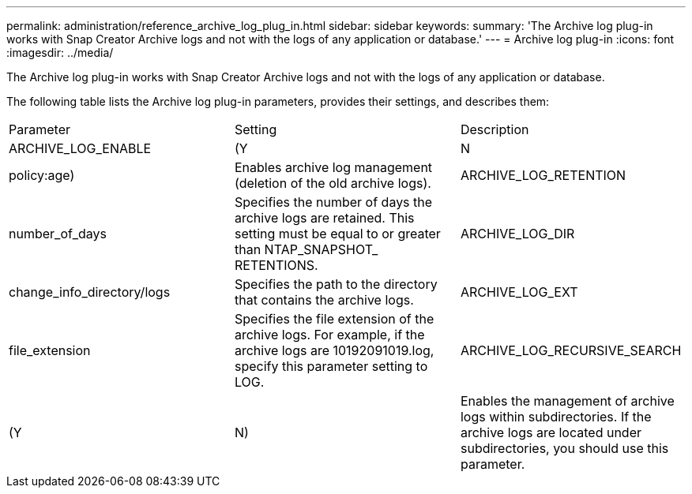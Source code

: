 ---
permalink: administration/reference_archive_log_plug_in.html
sidebar: sidebar
keywords: 
summary: 'The Archive log plug-in works with Snap Creator Archive logs and not with the logs of any application or database.'
---
= Archive log plug-in
:icons: font
:imagesdir: ../media/

[.lead]
The Archive log plug-in works with Snap Creator Archive logs and not with the logs of any application or database.

The following table lists the Archive log plug-in parameters, provides their settings, and describes them:

|===
| Parameter| Setting| Description
a|
ARCHIVE_LOG_ENABLE
a|
(Y|N|policy:age)
a|
Enables archive log management (deletion of the old archive logs).
a|
ARCHIVE_LOG_RETENTION
a|
number_of_days
a|
Specifies the number of days the archive logs are retained. This setting must be equal to or greater than NTAP_SNAPSHOT_ RETENTIONS.

a|
ARCHIVE_LOG_DIR
a|
change_info_directory/logs
a|
Specifies the path to the directory that contains the archive logs.
a|
ARCHIVE_LOG_EXT
a|
file_extension
a|
Specifies the file extension of the archive logs. For example, if the archive logs are 10192091019.log, specify this parameter setting to LOG.

a|
ARCHIVE_LOG_RECURSIVE_SEARCH
a|
(Y|N)
a|
Enables the management of archive logs within subdirectories. If the archive logs are located under subdirectories, you should use this parameter.
|===
